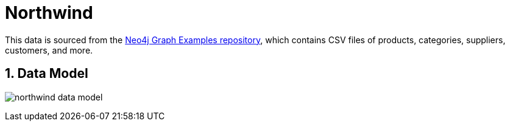 :readme:
:sectnums:
:img: ./img

= Northwind

This data is sourced from the https://github.com/neo4j-graph-examples/northwind[Neo4j Graph Examples repository^], which contains CSV files of products, categories, suppliers, customers, and more.

== Data Model

image:{img}/northwind-data-model.png[]